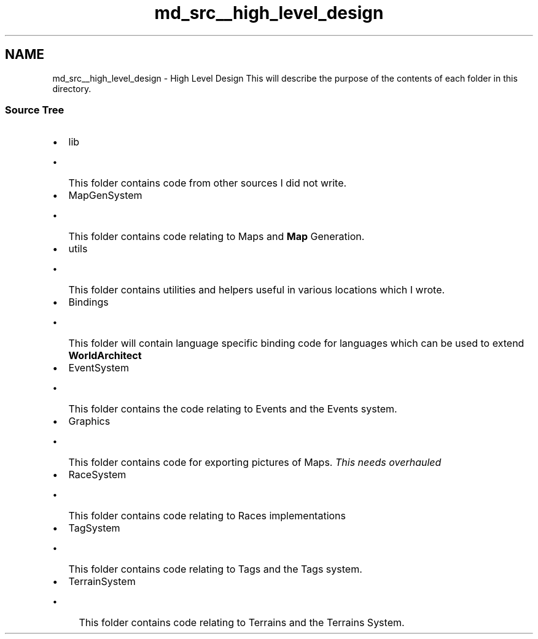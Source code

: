 .TH "md_src__high_level_design" 3 "Wed Jan 16 2019" "Version 0.0.1" "WorldArchitect" \" -*- nroff -*-
.ad l
.nh
.SH NAME
md_src__high_level_design \- High Level Design 
This will describe the purpose of the contents of each folder in this directory\&.
.PP
.SS "Source Tree"
.PP
.IP "\(bu" 2
lib
.IP "  \(bu" 4
This folder contains code from other sources I did not write\&.
.PP

.IP "\(bu" 2
MapGenSystem
.IP "  \(bu" 4
This folder contains code relating to Maps and \fBMap\fP Generation\&.
.PP

.IP "\(bu" 2
utils
.IP "  \(bu" 4
This folder contains utilities and helpers useful in various locations which I wrote\&.
.PP

.IP "\(bu" 2
Bindings
.IP "  \(bu" 4
This folder will contain language specific binding code for languages which can be used to extend \fBWorldArchitect\fP
.PP

.IP "\(bu" 2
EventSystem
.IP "  \(bu" 4
This folder contains the code relating to Events and the Events system\&.
.PP

.IP "\(bu" 2
Graphics
.IP "  \(bu" 4
This folder contains code for exporting pictures of Maps\&. \fIThis needs overhauled\fP
.PP

.IP "\(bu" 2
RaceSystem
.IP "  \(bu" 4
This folder contains code relating to Races implementations
.PP

.IP "\(bu" 2
TagSystem
.IP "  \(bu" 4
This folder contains code relating to Tags and the Tags system\&.
.PP

.IP "\(bu" 2
TerrainSystem
.IP "  \(bu" 4
This folder contains code relating to Terrains and the Terrains System\&. 
.PP

.PP

